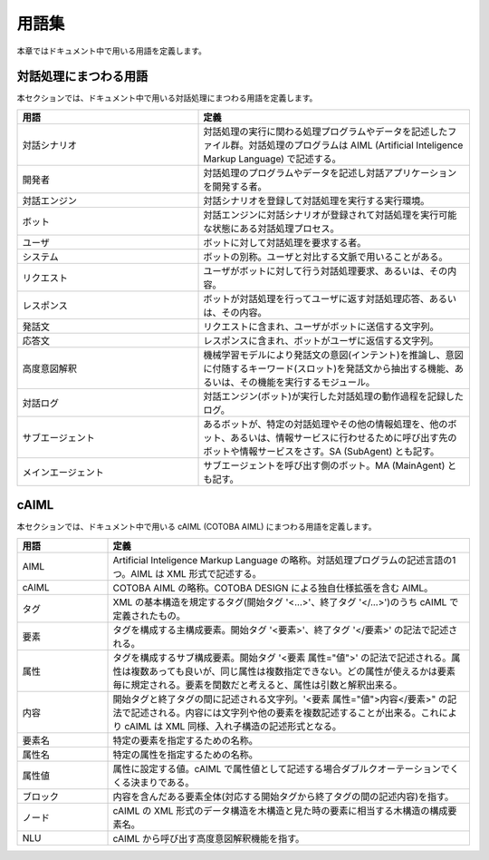 ========================
用語集
========================

本章ではドキュメント中で用いる用語を定義します。

対話処理にまつわる用語
========================

本セクションでは、ドキュメント中で用いる対話処理にまつわる用語を定義します。

..  list-table::
    :widths: 40 60
    :header-rows: 1

    *
      + 用語
      + 定義
    *
      + 対話シナリオ
      + 対話処理の実行に関わる処理プログラムやデータを記述したファイル群。対話処理のプログラムは AIML (Artificial Inteligence Markup Language) で記述する。
    *
      + 開発者
      + 対話処理のプログラムやデータを記述し対話アプリケーションを開発する者。
    *
      + 対話エンジン
      + 対話シナリオを登録して対話処理を実行する実行環境。
    *
      + ボット
      + 対話エンジンに対話シナリオが登録されて対話処理を実行可能な状態にある対話処理プロセス。
    *
      + ユーザ
      + ボットに対して対話処理を要求する者。
    *
      + システム
      + ボットの別称。ユーザと対比する文脈で用いることがある。
    *
      + リクエスト
      + ユーザがボットに対して行う対話処理要求、あるいは、その内容。
    *
      + レスポンス
      + ボットが対話処理を行ってユーザに返す対話処理応答、あるいは、その内容。
    *
      + 発話文
      + リクエストに含まれ、ユーザがボットに送信する文字列。
    *
      + 応答文
      + レスポンスに含まれ、ボットがユーザに返信する文字列。
    *
      + 高度意図解釈
      + 機械学習モデルにより発話文の意図(インテント)を推論し、意図に付随するキーワード(スロット)を発話文から抽出する機能、あるいは、その機能を実行するモジュール。
    *
      + 対話ログ
      + 対話エンジン(ボット)が実行した対話処理の動作過程を記録したログ。
    *
      + サブエージェント
      + あるボットが、特定の対話処理やその他の情報処理を、他のボット、あるいは、情報サービスに行わせるために呼び出す先のボットや情報サービスをさす。SA (SubAgent) とも記す。
    *
      + メインエージェント
      + サブエージェントを呼び出す側のボット。MA (MainAgent) とも記す。

cAIML
========================

本セクションでは、ドキュメント中で用いる cAIML (COTOBA AIML) にまつわる用語を定義します。

.. list-table::
    :widths: 50 200
    :header-rows: 1

    *
      + 用語
      + 定義
    *
      + AIML
      + Artificial Inteligence Markup Language の略称。対話処理プログラムの記述言語の1つ。AIML は XML 形式で記述する。
    *
      + cAIML
      + COTOBA AIML の略称。COTOBA DESIGN による独自仕様拡張を含む AIML。
    *
      + タグ
      + XML の基本構造を規定するタグ(開始タグ '<...>'、終了タグ '</...>')のうち cAIML で定義されたもの。
    *
      + 要素
      + タグを構成する主構成要素。開始タグ '<要素>'、終了タグ '</要素>' の記法で記述される。
    *
      + 属性
      + タグを構成するサブ構成要素。開始タグ '<要素 属性="値">' の記法で記述される。属性は複数あっても良いが、同じ属性は複数指定できない。どの属性が使えるかは要素毎に規定される。要素を関数だと考えると、属性は引数と解釈出来る。
    *
      + 内容
      + 開始タグと終了タグの間に記述される文字列。'<要素 属性="値">内容</要素>" の記法で記述される。内容には文字列や他の要素を複数記述することが出来る。これにより cAIML は XML 同様、入れ子構造の記述形式となる。
    *
      + 要素名
      + 特定の要素を指定するための名称。
    *
      + 属性名
      + 特定の属性を指定するための名称。
    *
      + 属性値
      + 属性に設定する値。cAIML で属性値として記述する場合ダブルクオーテーションでくくる決まりである。
    *
      + ブロック
      + 内容を含んだある要素全体(対応する開始タグから終了タグの間の記述内容)を指す。
    *
      + ノード
      + cAIML の XML 形式のデータ構造を木構造と見た時の要素に相当する木構造の構成要素名。
    *
      + NLU
      + cAIML から呼び出す高度意図解釈機能を指す。
